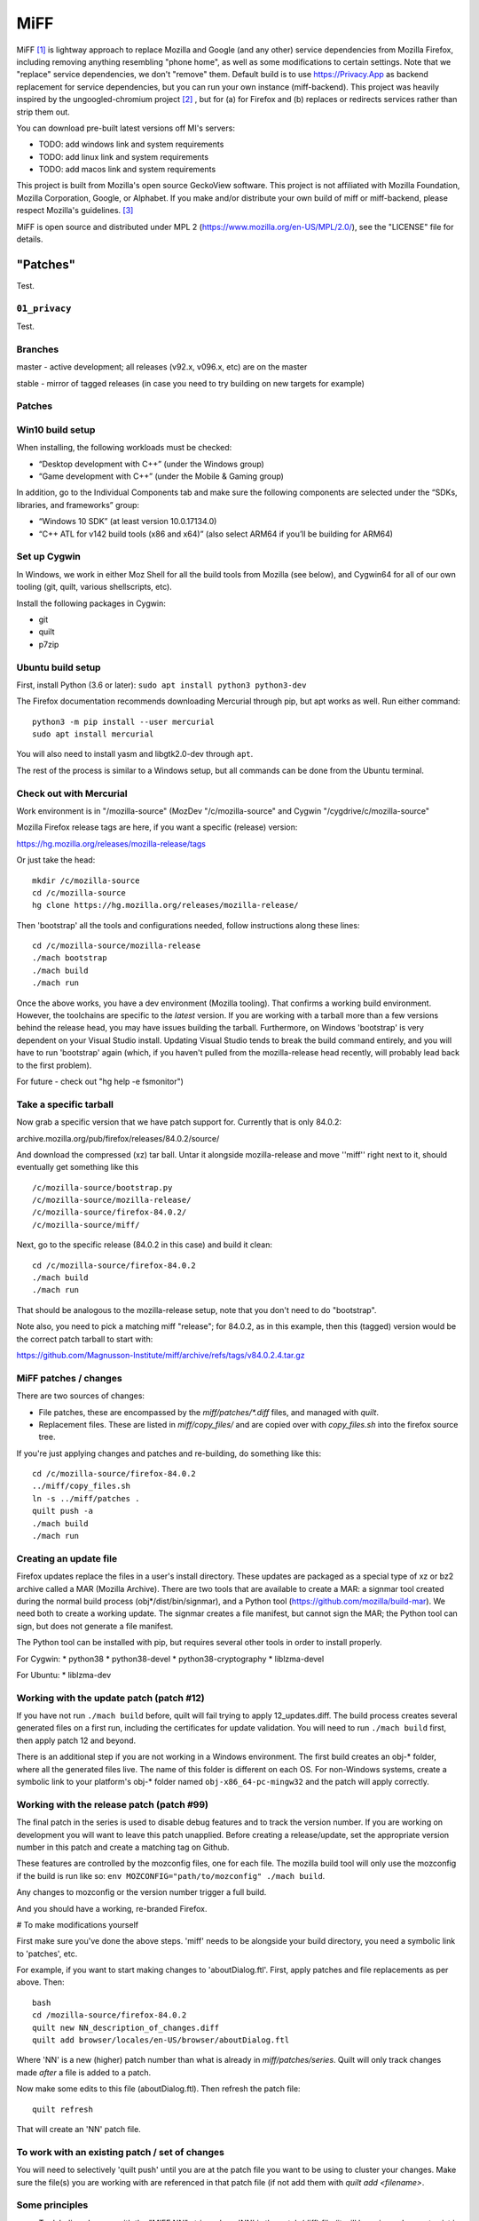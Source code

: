 ====
MiFF
====

MiFF [#fn01]_ is lightway approach to replace Mozilla and Google (and any
other) service dependencies from Mozilla Firefox, including removing
anything resembling "phone home", as well as some modifications to
certain settings. Note that we "replace" service dependencies, we
don't "remove" them. Default build is to use https://Privacy.App as
backend replacement for service dependencies, but you can run your own
instance (miff-backend). This project was heavily inspired by the
ungoogled-chromium project [#fn02]_ , but for (a) for Firefox and (b)
replaces or redirects services rather than strip them out.

You can download pre-built latest versions off MI's servers:

* TODO: add windows link and system requirements

* TODO: add linux link and system requirements

* TODO: add macos link and system requirements

This project is built from Mozilla's open source GeckoView software.
This project is not affiliated with Mozilla Foundation, Mozilla Corporation, Google, or Alphabet.
If you make and/or distribute your own build of miff or miff-backend, please
respect Mozilla's guidelines. [#fn03]_

MiFF is open source and distributed under MPL 2
(https://www.mozilla.org/en-US/MPL/2.0/), see the "LICENSE" file for
details.


---------
"Patches"
---------

Test.


``01_privacy``
--------------

Test.


Branches
--------

master - active development; all releases (v92.x, v096.x, etc) are on the master

stable - mirror of tagged releases (in case you need to try building on new targets for example)


Patches
-------


Win10 build setup
-----------------

When installing, the following workloads must be checked:

* “Desktop development with C++” (under the Windows group)

* “Game development with C++” (under the Mobile & Gaming group)

In addition, go to the Individual Components tab and make sure the
following components are selected under the “SDKs, libraries, and
frameworks” group:

* “Windows 10 SDK” (at least version 10.0.17134.0)

* “C++ ATL for v142 build tools (x86 and x64)” (also select ARM64 if
  you’ll be building for ARM64)


Set up Cygwin
-------------

In Windows, we work in either Moz Shell for all the build tools from Mozilla (see
below), and Cygwin64 for all of our own tooling (git, quilt, various
shellscripts, etc).

Install the following packages in Cygwin:

* git
* quilt
* p7zip

Ubuntu build setup
------------------

First, install Python (3.6 or later): ``sudo apt install python3 python3-dev``

The Firefox documentation recommends downloading Mercurial through pip, but apt works as well. Run either command:

::

   python3 -m pip install --user mercurial
   sudo apt install mercurial


You will also need to install yasm and libgtk2.0-dev through ``apt``.

The rest of the process is similar to a Windows setup, but all commands can be done from the Ubuntu terminal.


Check out with Mercurial
------------------------

Work environment is in "/mozilla-source" (MozDev "/c/mozilla-source"
and Cygwin "/cygdrive/c/mozilla-source"

Mozilla Firefox release tags are here, if you want a specific
(release) version:

https://hg.mozilla.org/releases/mozilla-release/tags

Or just take the head:

::

   mkdir /c/mozilla-source
   cd /c/mozilla-source
   hg clone https://hg.mozilla.org/releases/mozilla-release/


Then 'bootstrap' all the tools and configurations needed, follow
instructions along these lines:

::

   cd /c/mozilla-source/mozilla-release
   ./mach bootstrap
   ./mach build
   ./mach run

Once the above works, you have a dev environment (Mozilla
tooling). That confirms a working build environment. However, the toolchains
are specific to the *latest* version. If you are working with a tarball more
than a few versions behind the release head, you may have issues building the
tarball. Furthermore, on Windows 'bootstrap' is very dependent on your Visual
Studio install. Updating Visual Studio tends to break the build command
entirely, and you will have to run 'bootstrap' again (which, if you haven't
pulled from the mozilla-release head recently, will probably lead back to the
first problem).

For future - check out "hg help -e fsmonitor")

Take a specific tarball
-----------------------

Now grab a specific version that we have patch support for.  Currently
that is only 84.0.2:

archive.mozilla.org/pub/firefox/releases/84.0.2/source/

And download the compressed (xz) tar ball.  Untar it alongside
mozilla-release and move ''miff'' right next to it, should eventually
get something like this

::

   /c/mozilla-source/bootstrap.py
   /c/mozilla-source/mozilla-release/
   /c/mozilla-source/firefox-84.0.2/
   /c/mozilla-source/miff/


Next, go to the specific release (84.0.2 in this case) and build it
clean:

::

   cd /c/mozilla-source/firefox-84.0.2
   ./mach build
   ./mach run


That should be analogous to the mozilla-release setup, note that you
don't need to do "bootstrap".

Note also, you need to pick a matching miff "release"; for 84.0.2, as
in this example, then this (tagged) version would be the correct
patch tarball to start with:

https://github.com/Magnusson-Institute/miff/archive/refs/tags/v84.0.2.4.tar.gz

MiFF patches / changes
----------------------

There are two sources of changes:

* File patches, these are encompassed by the `miff/patches/*.diff`
  files, and managed with `quilt`.

* Replacement files.  These are listed in `miff/copy_files/` and are
  copied over with `copy_files.sh` into the firefox source tree.

If you're just applying changes and patches and re-building, do
something like this:

::

   cd /c/mozilla-source/firefox-84.0.2
   ../miff/copy_files.sh
   ln -s ../miff/patches .
   quilt push -a
   ./mach build
   ./mach run


Creating an update file
-----------------------

Firefox updates replace the files in a user's install directory. These updates are packaged as a special type of xz or bz2 archive called a MAR (Mozilla Archive). There are two tools that are available to create a MAR: a signmar tool created during the normal build process (obj*/dist/bin/signmar), and a Python tool (https://github.com/mozilla/build-mar). We need both to create a working update. The signmar creates a file manifest, but cannot sign the MAR; the Python tool can sign, but does not generate a file manifest.

The Python tool can be installed with pip, but requires several other tools in order to install properly.

For Cygwin:
* python38
* python38-devel
* python38-cryptography
* liblzma-devel

For Ubuntu:
* liblzma-dev


Working with the update patch (patch #12)
-----------------------------------------

If you have not run ``./mach build`` before, quilt will fail trying
to apply 12_updates.diff. The build process creates several generated
files on a first run, including the certificates for update validation.
You will need to run ``./mach build`` first, then apply patch 12 and
beyond.

There is an additional step if you are not working in a Windows
environment. The first build creates an obj-\* folder, where all the
generated files live. The name of this folder is different on each OS.
For non-Windows systems, create a symbolic link to your platform's
obj-\* folder named ``obj-x86_64-pc-mingw32`` and the patch will
apply correctly.


Working with the release patch (patch #99)
------------------------------------------

The final patch in the series is used to disable debug features and to
track the version number. If you are working on development you will want
to leave this patch unapplied. Before creating a release/update, set the
appropriate version number in this patch and create a matching tag on Github.

These features are controlled by the mozconfig files, one for each file.
The mozilla build tool will only use the mozconfig if the build is run like
so: ``env MOZCONFIG="path/to/mozconfig" ./mach build``.

Any changes to mozconfig or the version number trigger a full build.

And you should have a working, re-branded Firefox.

# To make modifications yourself

First make sure you've done the above steps. 'miff' needs to be
alongside your build directory, you need a symbolic link to 'patches',
etc.

For example, if you want to start making changes to 'aboutDialog.ftl'.
First, apply patches and file replacements as per above. Then:


::

   bash
   cd /mozilla-source/firefox-84.0.2
   quilt new NN_description_of_changes.diff
   quilt add browser/locales/en-US/browser/aboutDialog.ftl 


Where 'NN' is a new (higher) patch number than what is already in
`miff/patches/series`. Quilt will only track changes made *after* a file is added to a patch.

Now make some edits to this file (aboutDialog.ftl). Then refresh the patch file:

::

   quilt refresh


That will create an 'NN' patch file.

To work with an existing patch / set of changes
-----------------------------------------------

You will need to selectively 'quilt push' until you are at the patch
file you want to be using to cluster your changes.  Make sure the
file(s) you are working with are referenced in that patch file (if not
add them with `quilt add <filename>`.

Some principles
---------------

* Try labeling changes with the "MIFF NN" string
  where 'NN' is the patch (diff) file
  (it will be unique, does not exist in FF source code outside dictionary files)
  (note: older tags might use "MagIns")

* Try not just deleting or replacing things, but comment out the
  old code, so that when continuing to work with the resulting
  modified files, you can see what's been done (roughly)


Set up on Mac OS X (m1)
-----------------------

Similar to Ubuntu, obviously, but enough differences that this will be self-contained:

_(It's (currently) unclear if FF on m1 should be built native or
cross-platform. One confusion is in trying between these, the
"~/.mozbuild" probably gets populated with conflicting tools?
My current approach is to work in a pure 'x86' environment/terminal)_

The C++ tools used to build on Mac are based off Xcode; so first
install latest version of Xcode from the App Store, then finalize it's
installation from command line, and install Mercurial (and make sure
your python is 3.8.x, thought right now I'm trying with 3.9.9) and
other items:

::
   
   brew install mercurial
   brew install yasm
   brew install libgtk2.0-dev
   brew install quilt


Next, create a working directory where you want to work, here we'll
call it "~/dev/ff01"; create it and bootstrap:


::
   
   mkdir ~/dev/ff01
   cd ~/dev/ff01
   curl https://hg.mozilla.org/mozilla-central/raw-file/default/python/mozboot/bin/bootstrap.py -O
   python3 bootstrap.py


Press "enter" for destination, for default; so it'll start in
"~/ff01/mozilla-unified" in this example.  Mercurial will pull from
"https://hg.mozilla.org/mozilla-unified"; which is full tree. We will
build that first, that will ensure tooling etc is pulled in.  Follow
instructions from script, then make sure to start a new terminal so
all the settings have taken effect.

The various tooling specific to FF build will be set up by the above bootstrap in ``~/.mozbuild/``

A bit of setup:


::
   
   sudo xcode-select --switch /Applications/Xcode.app
   sudo xcodebuild -license
   echo "export PATH=\"$(python3 -m site --user-base)/bin:$PATH\"" >> ~/.zshenv
   python3 -m pip install --user mercurial
   hg version


_ .. hmm, I had a warning to myself "Do *not* run "brew install mercurial", that's something else, it will
drag in newer versions of Python (3.9.x) etc" that I'm "now" ignoring (Dec 21) .. _

HOWEVER. Your "latest version" of Xcode will probably have an SDK that
is too modern. So you need to "downgrade" locally for Moz.  At time of
writing, their _documentation_
(https://firefox-source-docs.mozilla.org/setup/macos_build.html#macos-sdk-is-unsupported)
states that they are using the 10.12 SDK, but their _error messages_
state that they support the 11.1 SDK.

(Apple documentation on the different versions is summarized here:
https://developer.apple.com/support/xcode/#minimum-requirements ).

The older (documentation) instructions suggests pulling 10.12 SDK from
Xcode 8.2. We will go with that for now. Download:

_(Update: mozbug trackers seem to indicate they're using 12.2 from
8.3.3 now, at https://developer.apple.com/download/all/?q=8.3.3 which will be a 'xip' file)_

``https://download.developer.apple.com/Developer_Tools/Xcode_8.2/Xcode_8.2.xip``

It's big (4.2 GB), unzip and pull out the 10.12 SDK by "opening" the
file - it'll look like an xcode app copy in your Download folder, but
it's "really" directory tree under ~/Downloads/Xcode.app:


::
   
   mkdir -p ~/.mozbuild/macos-sdk
   # This assumes that Xcode is in your "Downloads" folder
   cp -aH ~/Downloads/Xcode.app/Contents/Developer/Platforms/MacOSX.platform/Developer/SDKs/MacOSX10.12.sdk ~/.mozbuild/macos-sdk/


And add the following line to the "mozconfig" file (which will be
created if it's not there); should be in your FF source code
directory:

::
   
   echo "ac_add_options --with-macos-sdk=$HOME/.mozbuild/macos-sdk/MacOSX10.12.sdk" >> ~/dev/ff01/mozilla-unified/mozconfig



Again, make sure to start a new terminal so all the settings have
taken effect, and then you should be able to start the (huge) build:

::
   
   cd ~/dev/ff01/mozilla-unified
   ./mach build
   ./mach run

   # if you want to try to package it, you would also:
   # ./mach package


the object tree will be in:

::
   
   ~/dev/ff01/mozilla-unified/obj-x86_64-apple-darwin20.5.0


Next, build the same (or very similar) version of FF from a clean
source code tarball. Make sure to match (exactly) the tagged version
in miff (e.g. from top of
``https://github.com/Magnusson-Institute/miff/tags``).

In this case, our latest miff tag is "89.0.2.3", which matches Mozilla FF tag "89.0.2" (the fourth
digit ".3" is our internal release schedule, tracking FF). So in this case, download
https://archive.mozilla.org/pub/firefox/releases/89.0.2/source/firefox-89.0.2.source.tar.xz,
download our own (tagged) miff tarball, and place it alongside, extract all the tarballs, net
result should look like:


::
   
   #
   # eg in this case you're downloading:
   # https://github.com/Magnusson-Institute/miff/archive/refs/tags/v89.0.2.3.tar.gz
   # https://archive.mozilla.org/pub/firefox/releases/89.0.2/source/firefox-89.0.2.source.tar.xz
   #
   # and result should be:
   #
   ~/dev/ff01/mozilla-unified/...
   ~/dev/ff01/firefox-89.0.2/..
   ~/dev/ff01/miff-89.0.2.3/...
   #


First re-build clean 89.0.2 by itself _without_ applying any patches, to make sure your build environment
is all working:

::
   
   # examples assume this root dev directory
   cd ~/dev/ff01

   # if you haven't extracted it yet:
   tar xzf ./firefox-89.0.2.source.tar.xz

   cd firefox-89.0.2

   # remember to update/create mozconfig:
   # (it might not exist)
   echo "ac_add_options --with-macos-sdk=$HOME/.mozbuild/macos-sdk/MacOSX10.12.sdk" >> ./mozconfig

   # now this should work:
   ./mach build
   ./mach run

Now you can apply the patches:

::
   
   # make sure we're in the right place
   cd ~/dev/ff01

   # first, even if it's a tarball, needs to be called 'miff':
   mv miff-89.0.2.3 miff

   # make sure you're in the right spot
   cd ~/dev/ff01/firefox-89.0.2

   # first copy the files that are meant to outright over-write:
   ../miff/copy_files.sh

   # make sure your actual "obj" directory can be reached from the reference directory:
   # (otherwise some patches will break)
   ln -s obj-x86_64-apple-darwin20.5.0 obj-x86_64-pc-mingw32

   # now soft-link our patch system and apply them
   ln -s ../miff/patches .
   quilt push -a

   # the above will fail on Patch 12, that's ok, first build with patches 1-11:
   ./mach build
   ./mach run

   # then apply Patches 12+ and build again
   quilt push -a
   ./mach build
   ./mach run

   # and if that all looks good, build a .dmg,
   # the result will be in obj-*/dist
   ./mach package


And there we go (first build per above steps: 2021-07-04).

NOTE (2021=12=21) on Mac m1
---------------------------

so i don't forget ... looks like their nightly (latest) nowadays can
work fine with the latest SDK (2021-12-22), however, that's not the
case with immediately recent version (e.g. 89.0.2); and looks like one
wants python 3.8 specifically, might need some "hard coding" of setup:


::
   
   brew reinstall python@3.8
   brew doctor
   brew link --overwrite python@3.8
   which python3
   python3 --version
   brew reinstall hg
   brew link --overwrite mercurial
   hg --version
   brew update


might need on second round of build to tell mach that yes system python3 is ok:

::
   
   export MACH_USE_SYSTEM_PYTHON="yes try it"


might run into issues with missing headers, try this (this takes a while):

::
   
   sudo rm -rf /Library/Developer/CommandLineTools
   xcode-select --install
   cd /Library/Developer/CommandLineTools/Packages/
   open macOS_SDK_headers_for_macOS_10.14.pkg


here's a collection of pesky SDKs:

https://github.com/phracker/MacOSX-SDKs/releases

i went with 11.1 instead.

current patch issues:

::
   
   Applying patch patches/11_various_branding.diff
   patching file browser/base/content/aboutDialog.xhtml
   Hunk #2 succeeded at 143 with fuzz 2 (offset -1 lines).
   missing header for unified diff at line 39 of patch
   can't find file to patch at input line 39
   Perhaps you used the wrong -p or --strip option?
   The text leading up to this was:
   --------------------------
   |       </vbox>
   --------------------------
   No file to patch.  Skipping patch.
   1 out of 1 hunk ignored
   patching file browser/locales/en-US/browser/aboutDialog.ftl
   patching file toolkit/locales/en-US/toolkit/about/aboutAddons.ftl
   Patch patches/11_various_branding.diff does not apply (enforce with -f)



TODO (informal section - will migrate to issues)
------------------------------------------------

* [PSM 07/05]: need to update
``locales/en-US/toolkit/about/aboutRights.ftl`` to correctly
position MiFF, including referencing our privacy policy. need
to document what policy documents somebody *else* who
works with ``miff`` would need to change.

* [PSM 07/05]: these need to be changed to 'miff-help':

::

	   browser/base/content/aboutDialog.xhtml
   130	<label is="text-link" onclick="openHelpLink('firefox-help')" data-l10n-id="aboutdialog-help-user"/>
   browser/base/content/browser-menubar.inc
   467	oncommand="openHelpLink('firefox-help')"
   browser/base/content/browser.js
   2601	openHelpLink("firefox-help");

and a matching ``privacy.app/supportmiff-help`` endpoint added (i think that's where they'll go,
thought right now it looks like still landing on ``https://privacy.app/supportfirefox-help``)

* [PSM 07/05]: i _think_ we should replace all occurrences of
  "mozilla.org" or "firefox.com" to "privacy.app" in file
  ``source/browser/app/profile/firefox.js``; note that many have already been
  modified with "MagIns" explanations.

* [PSM 07/05]: need an endpoint for ``https://privacy.app/contribute/``

* [PSM 07/05]: i am currently experimenting with using these additional lines in the "mozconfig" file:

::

   # this fixes -DMOZ_DISTRIBUTION_ID="org.mozilla"
   ac_add_options --with-distribution-id=app.privacy

   # this fixes -DMOZ_MACBUNDLE_ID=org.mozilla.nightly
   ac_add_options --with-macbundlename-prefix=app.privacy

   # this might help:
   ac_add_options --with-branding=browser/branding/unofficial

   # unsure if this needs fixing? -DMOZ_USER_DIR="Mozilla" 

as well as one change, and one addition, to "browser/branding/unofficial/configure.sh":

::
   
   #MOZ_APP_DISPLAYNAME=Nightly
   # MagIns - changed
   MOZ_APP_DISPLAYNAME=Miff
   # MagIns - added, not sure (yet) if it makes much difference:
   MOZ_APP_VENDOR=PrivacyApp

they might help on a Mac (or Mobile) build.


Resources
---------

https://firefox-source-docs.mozilla.org/setup/windows_build.html#building-firefox-on-windows

https://firefox-source-docs.mozilla.org/contributing/vcs/mercurial.html


LICENSE
-------

MiFF is open source and distributed under MPL 2
(https://www.mozilla.org/en-US/MPL/2.0/), see the "LICENSE" file for
details.



|
|

------------------




.. rubric:: Footnotes

.. [#fn01] We would call it "Mostly It's Firefox", but that would be in violation
	   of Mozilla's (reasonable) trademark rules. [#fn03]_  And we didn't want to call
	   it "unmozzilad firefox", because we're big fans and that's too negative. A more correct name
	   might be "ungoogled-firefox" but that would confuse most people.
	   And we can't be clever like "GNU" ("Gnu's Not Unix") because neither Mozilla nor Firefox
	   starts with a vowel. In short, officially, "MiFF" doesn't stand for anything
	   at all.

.. [#fn02] https://github.com/Eloston/ungoogled-chromium

.. [#fn03] https://www.mozilla.org/en-US/foundation/trademarks/policy/


	   
